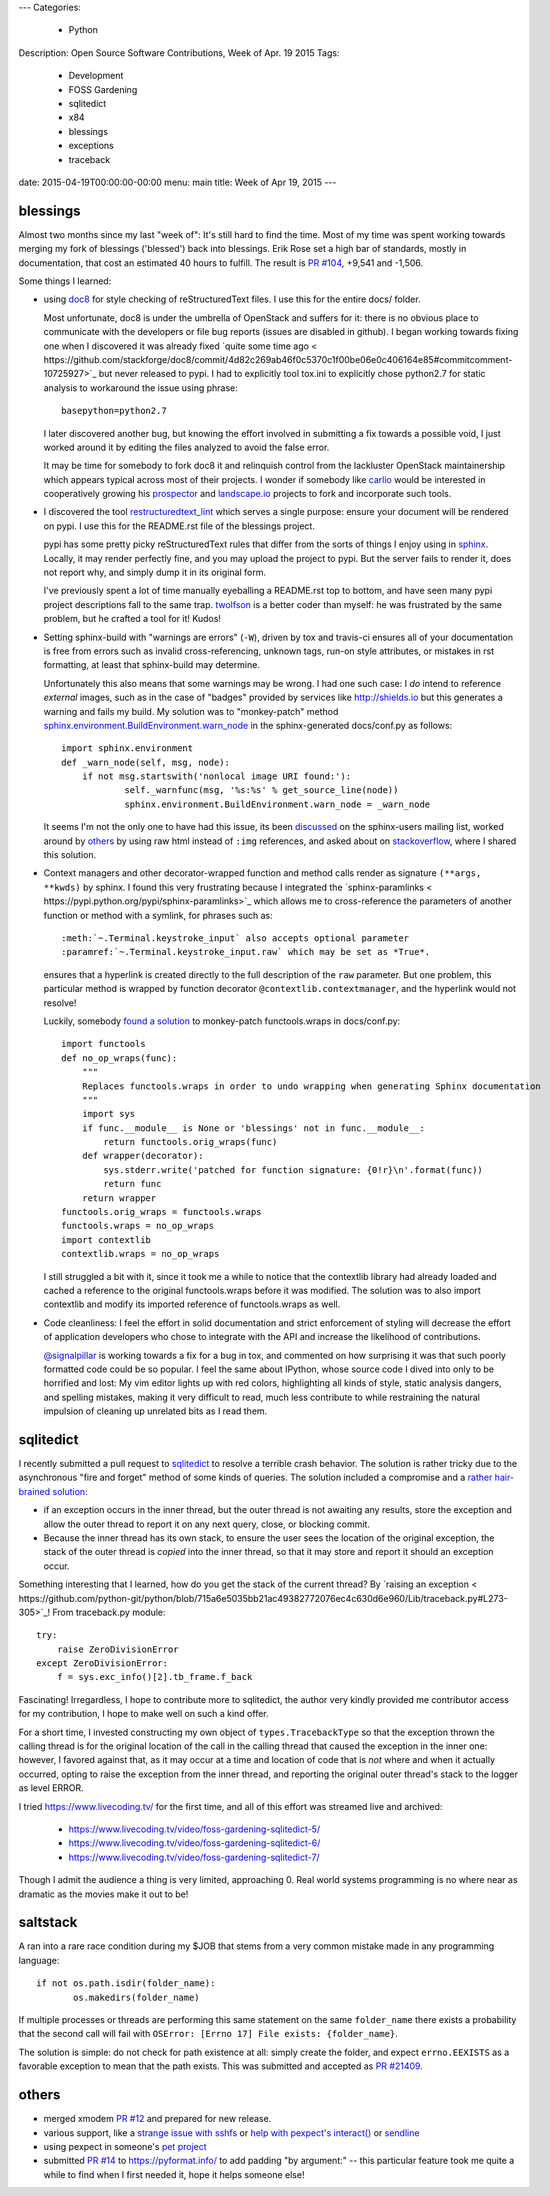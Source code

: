 ---
Categories:
    - Python
Description: Open Source Software Contributions, Week of Apr. 19 2015
Tags:
    - Development
    - FOSS Gardening
    - sqlitedict
    - x84
    - blessings
    - exceptions
    - traceback

date: 2015-04-19T00:00:00-00:00
menu: main
title: Week of Apr 19, 2015
---

blessings
---------

Almost two months since my last "week of": It's still hard to find the time.  Most of my time was
spent working towards merging my fork of blessings ('blessed') back into blessings.  Erik Rose
set a high bar of standards, mostly in documentation, that cost an estimated 40 hours to fulfill.
The result is `PR #104 <https://github.com/erikrose/blessings/pull/104>`_, +9,541 and -1,506.

Some things I learned:

- using `doc8 <https://pypi.python.org/pypi/doc8/0.5.0>`_ for style checking
  of reStructuredText files. I use this for the entire docs/ folder.

  Most unfortunate, doc8 is under the umbrella of OpenStack and suffers for
  it: there is no obvious place to communicate with the developers or file
  bug reports (issues are disabled in github).  I began working towards fixing
  one when I discovered it was already fixed `quite some time ago <
  https://github.com/stackforge/doc8/commit/4d82c269ab46f0c5370c1f00be06e0c406164e85#commitcomment-10725927>`_
  but never released to pypi.  I had to explicitly tool tox.ini to explicitly
  chose python2.7 for static analysis to workaround the issue using phrase::

      basepython=python2.7

  I later discovered another bug, but knowing the effort involved in
  submitting a fix towards a possible void, I just worked around it by
  editing the files analyzed to avoid the false error.

  It may be time for somebody to fork doc8 it and relinquish control from the
  lackluster OpenStack maintainership which appears typical across most of
  their projects.  I wonder if somebody like `carlio
  <https://github.com/carlio>`_ would be interested in cooperatively growing
  his `prospector <https://github.com/landscapeio/prospector>`_ and
  `landscape.io <https://landscape.io/>`_ projects to fork and incorporate
  such tools.

- I discovered the tool `restructuredtext_lint
  <https://github.com/twolfson/restructuredtext-lint>`_ which serves a single
  purpose: ensure your document will be rendered on pypi.  I use this for the
  README.rst file of the blessings project.

  pypi has some pretty picky reStructuredText rules that differ from the sorts
  of things I enjoy using in `sphinx <http://sphinx-doc.org/>`_.  Locally, it
  may render perfectly fine, and you may upload the project to pypi.  But the
  server fails to render it, does not report why, and simply dump it in its
  original form.

  I've previously spent a lot of time manually eyeballing a README.rst top to
  bottom, and have seen many pypi project descriptions fall to the same trap.
  `twolfson <https://github.com/twolfson>`_ is a better coder than myself:
  he was frustrated by the same problem, but he crafted a tool for it! Kudos!

- Setting sphinx-build with "warnings are errors" (``-W``), driven by tox
  and travis-ci ensures all of your documentation is free from errors such
  as invalid cross-referencing, unknown tags, run-on style attributes, or
  mistakes in rst formatting, at least that sphinx-build may determine.

  Unfortunately this also means that some warnings may be wrong. I had one
  such case: I *do* intend to reference *external* images, such as in the
  case of "badges" provided by services like http://shields.io but this
  generates a warning and fails my build. My solution was to
  "monkey-patch" method `sphinx.environment.BuildEnvironment.warn_node
  <https://github.com/erikrose/blessings/blob/blessed-integration/docs/conf.py#L23-L37>`_
  in the sphinx-generated docs/conf.py as follows::

          import sphinx.environment
          def _warn_node(self, msg, node):
              if not msg.startswith('nonlocal image URI found:'):
                      self._warnfunc(msg, '%s:%s' % get_source_line(node))
                      sphinx.environment.BuildEnvironment.warn_node = _warn_node

  It seems I'm not the only one to have had this issue, its been `discussed
  <https://groups.google.com/forum/#!topic/sphinx-users/GNx7PVXoZIU>`_ on
  the sphinx-users mailing list, worked around by `others
  <https://github.com/SuperCowPowers/workbench/issues/172>`_ by using raw
  html instead of ``:img`` references, and asked about on `stackoverflow
  <http://stackoverflow.com/a/28778969>`_, where I shared this solution.

- Context managers and other decorator-wrapped function and method calls render
  as signature ``(**args, **kwds)`` by sphinx.  I found this very frustrating
  because I integrated the `sphinx-paramlinks <
  https://pypi.python.org/pypi/sphinx-paramlinks>`_ which allows me to
  cross-reference the parameters of another function or method with a symlink,
  for phrases such as::

      :meth:`~.Terminal.keystroke_input` also accepts optional parameter
      :paramref:`~.Terminal.keystroke_input.raw` which may be set as *True*.

  ensures that a hyperlink is created directly to the full description of the
  ``raw`` parameter.  But one problem, this particular method is wrapped by
  function decorator ``@contextlib.contextmanager``, and the hyperlink would
  not resolve!

  Luckily, somebody `found a solution
  <https://github.com/sphinx-doc/sphinx/issues/1711#issuecomment-93126473>`_
  to monkey-patch functools.wraps in docs/conf.py::

       import functools
       def no_op_wraps(func):
           """
           Replaces functools.wraps in order to undo wrapping when generating Sphinx documentation
           """
           import sys
           if func.__module__ is None or 'blessings' not in func.__module__:
               return functools.orig_wraps(func)
           def wrapper(decorator):
               sys.stderr.write('patched for function signature: {0!r}\n'.format(func))
               return func
           return wrapper
       functools.orig_wraps = functools.wraps
       functools.wraps = no_op_wraps
       import contextlib
       contextlib.wraps = no_op_wraps

  I still struggled a bit with it, since it took me a while to notice that
  the contextlib library had already loaded and cached a reference to the
  original functools.wraps before it was modified.  The solution was to
  also import contextlib and modify its imported reference of functools.wraps
  as well.

- Code cleanliness: I feel the effort in solid documentation and strict
  enforcement of styling will decrease the effort of application developers
  who chose to integrate with the API and increase the likelihood of
  contributions.

  `@signalpillar <https://github.com/signalpillar>`_ is working towards a fix
  for a bug in tox, and commented on how surprising it was that such poorly
  formatted code could be so popular.  I feel the same about IPython, whose
  source code I dived into only to be horrified and lost: My vim editor
  lights up with red colors, highlighting all kinds of style, static
  analysis dangers, and spelling mistakes, making it very difficult to
  read, much less contribute to while restraining the natural impulsion of
  cleaning up unrelated bits as I read them.


sqlitedict
----------

I recently submitted a pull request to `sqlitedict
<https://github.com/piskvorky/sqlitedict>`_ to resolve a terrible crash
behavior. The solution is rather tricky due to the asynchronous "fire and forget"
method of some kinds of queries.  The solution included a compromise and a
`rather hair-brained solution
<https://github.com/piskvorky/sqlitedict/pull/28>`_:

- if an exception occurs in the inner thread, but the outer thread is not
  awaiting any results, store the exception and allow the outer thread to report
  it on any next query, close, or blocking commit.

- Because the inner thread has its own stack, to ensure the user sees the
  location of the original exception, the stack of the outer thread is *copied*
  into the inner thread, so that it may store and report it should an exception
  occur.

Something interesting that I learned, how do you get the stack of the current
thread? By `raising an exception <
https://github.com/python-git/python/blob/715a6e5035bb21ac49382772076ec4c630d6e960/Lib/traceback.py#L273-305>`_!
From traceback.py module::

        try:
            raise ZeroDivisionError
        except ZeroDivisionError:
            f = sys.exc_info()[2].tb_frame.f_back

Fascinating! Irregardless, I hope to contribute more to sqlitedict, the author
very kindly provided me contributor access for my contribution, I hope to make
well on such a kind offer.

For a short time, I invested constructing my own object of
``types.TracebackType`` so that the exception thrown the calling thread is for
the original location of the call in the calling thread that caused the
exception in the inner one: however, I favored against that, as it may occur
at a time and location of code that is *not* where and when it actually
occurred, opting to raise the exception from the inner thread, and reporting
the original outer thread's stack to the logger as level ERROR.

I tried https://www.livecoding.tv/ for the first time, and all of this effort
was streamed live and archived:

 - https://www.livecoding.tv/video/foss-gardening-sqlitedict-5/
 - https://www.livecoding.tv/video/foss-gardening-sqlitedict-6/
 - https://www.livecoding.tv/video/foss-gardening-sqlitedict-7/

Though I admit the audience a thing is very limited, approaching 0.  Real
world systems programming is no where near as dramatic as the movies make
it out to be!

saltstack
---------

A ran into a rare race condition during my $JOB that stems from a very common
mistake made in any programming language::

   if not os.path.isdir(folder_name):
          os.makedirs(folder_name)

If multiple processes or threads are performing this same statement on the same
``folder_name`` there exists a probability that the second call will fail with
``OSError: [Errno 17] File exists: {folder_name}``.

The solution is simple: do not check for path existence at all: simply create
the folder, and expect ``errno.EEXISTS`` as a favorable exception to mean
that the path exists.  This was submitted and accepted as `PR #21409
<https://github.com/saltstack/salt/pull/21409>`_.


others
------

- merged xmodem `PR #12 <https://github.com/tehmaze/xmodem/pull/12>`_ and
  prepared for new release.
- various support, like a `strange issue with sshfs
  <https://github.com/pexpect/pexpect/issues/192>`_
  or `help with pexpect's interact()
  <https://github.com/pexpect/pexpect/issues/196>`_ or `sendline
  <https://github.com/pexpect/pexpect/issues/194>`_
- using pexpect in someone's `pet project
  <https://github.com/thomasballinger/emptystdin/pull/1>`_
- submitted `PR #14
  <https://github.com/ulope/pyformat.info/pull/14>`_ to https://pyformat.info/ to add padding
  "by argument:" -- this particular feature took me quite a while
  to find when I first needed it, hope it helps someone else!
